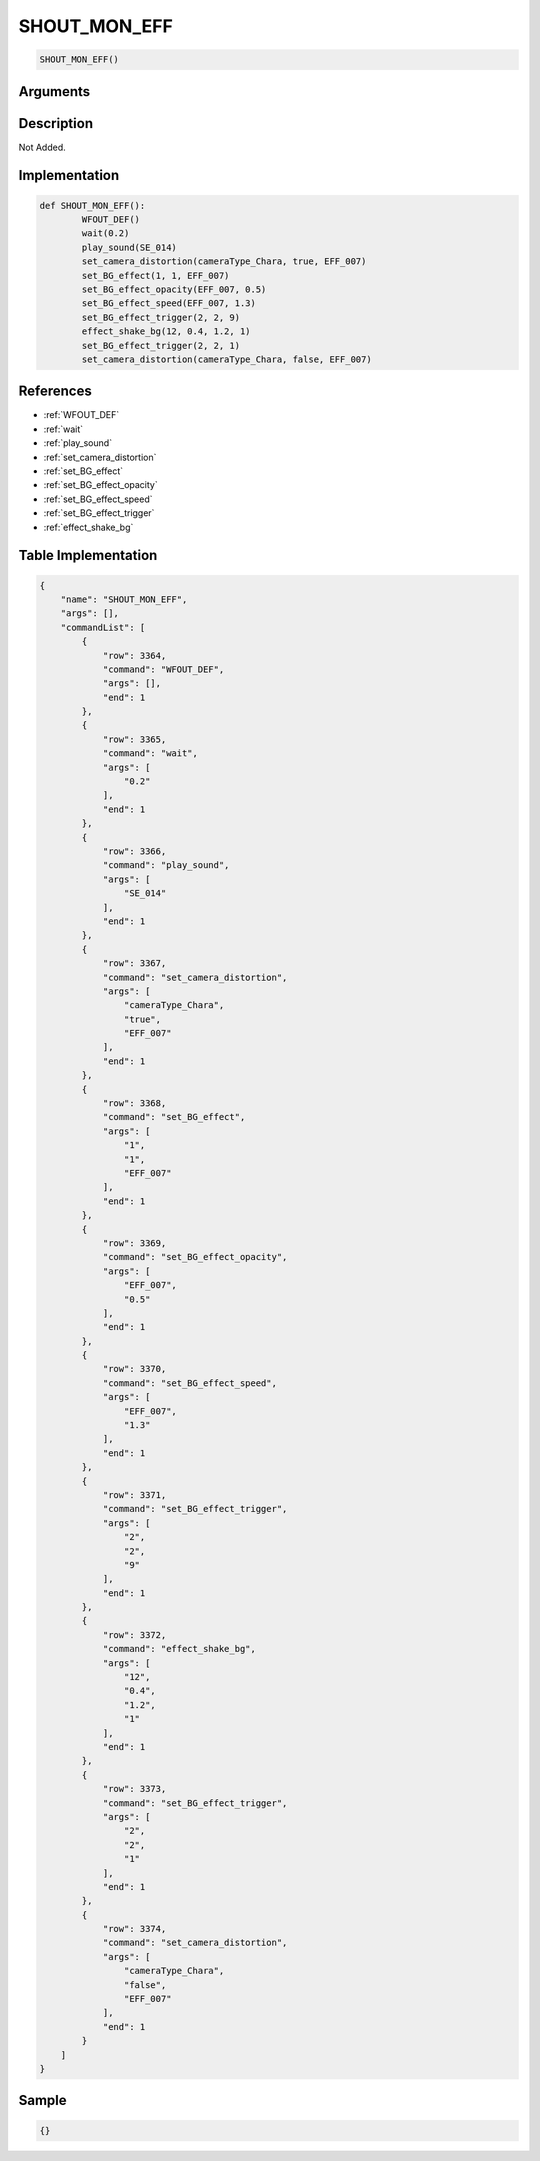 .. _SHOUT_MON_EFF:

SHOUT_MON_EFF
========================

.. code-block:: text

	SHOUT_MON_EFF()


Arguments
------------


Description
-------------

Not Added.

Implementation
-------------

.. code-block:: python

	def SHOUT_MON_EFF():
		WFOUT_DEF()
		wait(0.2)
		play_sound(SE_014)
		set_camera_distortion(cameraType_Chara, true, EFF_007)
		set_BG_effect(1, 1, EFF_007)
		set_BG_effect_opacity(EFF_007, 0.5)
		set_BG_effect_speed(EFF_007, 1.3)
		set_BG_effect_trigger(2, 2, 9)
		effect_shake_bg(12, 0.4, 1.2, 1)
		set_BG_effect_trigger(2, 2, 1)
		set_camera_distortion(cameraType_Chara, false, EFF_007)

References
-------------
* :ref:`WFOUT_DEF`
* :ref:`wait`
* :ref:`play_sound`
* :ref:`set_camera_distortion`
* :ref:`set_BG_effect`
* :ref:`set_BG_effect_opacity`
* :ref:`set_BG_effect_speed`
* :ref:`set_BG_effect_trigger`
* :ref:`effect_shake_bg`

Table Implementation
-------------

.. code-block:: json

	{
	    "name": "SHOUT_MON_EFF",
	    "args": [],
	    "commandList": [
	        {
	            "row": 3364,
	            "command": "WFOUT_DEF",
	            "args": [],
	            "end": 1
	        },
	        {
	            "row": 3365,
	            "command": "wait",
	            "args": [
	                "0.2"
	            ],
	            "end": 1
	        },
	        {
	            "row": 3366,
	            "command": "play_sound",
	            "args": [
	                "SE_014"
	            ],
	            "end": 1
	        },
	        {
	            "row": 3367,
	            "command": "set_camera_distortion",
	            "args": [
	                "cameraType_Chara",
	                "true",
	                "EFF_007"
	            ],
	            "end": 1
	        },
	        {
	            "row": 3368,
	            "command": "set_BG_effect",
	            "args": [
	                "1",
	                "1",
	                "EFF_007"
	            ],
	            "end": 1
	        },
	        {
	            "row": 3369,
	            "command": "set_BG_effect_opacity",
	            "args": [
	                "EFF_007",
	                "0.5"
	            ],
	            "end": 1
	        },
	        {
	            "row": 3370,
	            "command": "set_BG_effect_speed",
	            "args": [
	                "EFF_007",
	                "1.3"
	            ],
	            "end": 1
	        },
	        {
	            "row": 3371,
	            "command": "set_BG_effect_trigger",
	            "args": [
	                "2",
	                "2",
	                "9"
	            ],
	            "end": 1
	        },
	        {
	            "row": 3372,
	            "command": "effect_shake_bg",
	            "args": [
	                "12",
	                "0.4",
	                "1.2",
	                "1"
	            ],
	            "end": 1
	        },
	        {
	            "row": 3373,
	            "command": "set_BG_effect_trigger",
	            "args": [
	                "2",
	                "2",
	                "1"
	            ],
	            "end": 1
	        },
	        {
	            "row": 3374,
	            "command": "set_camera_distortion",
	            "args": [
	                "cameraType_Chara",
	                "false",
	                "EFF_007"
	            ],
	            "end": 1
	        }
	    ]
	}

Sample
-------------

.. code-block:: json

	{}
